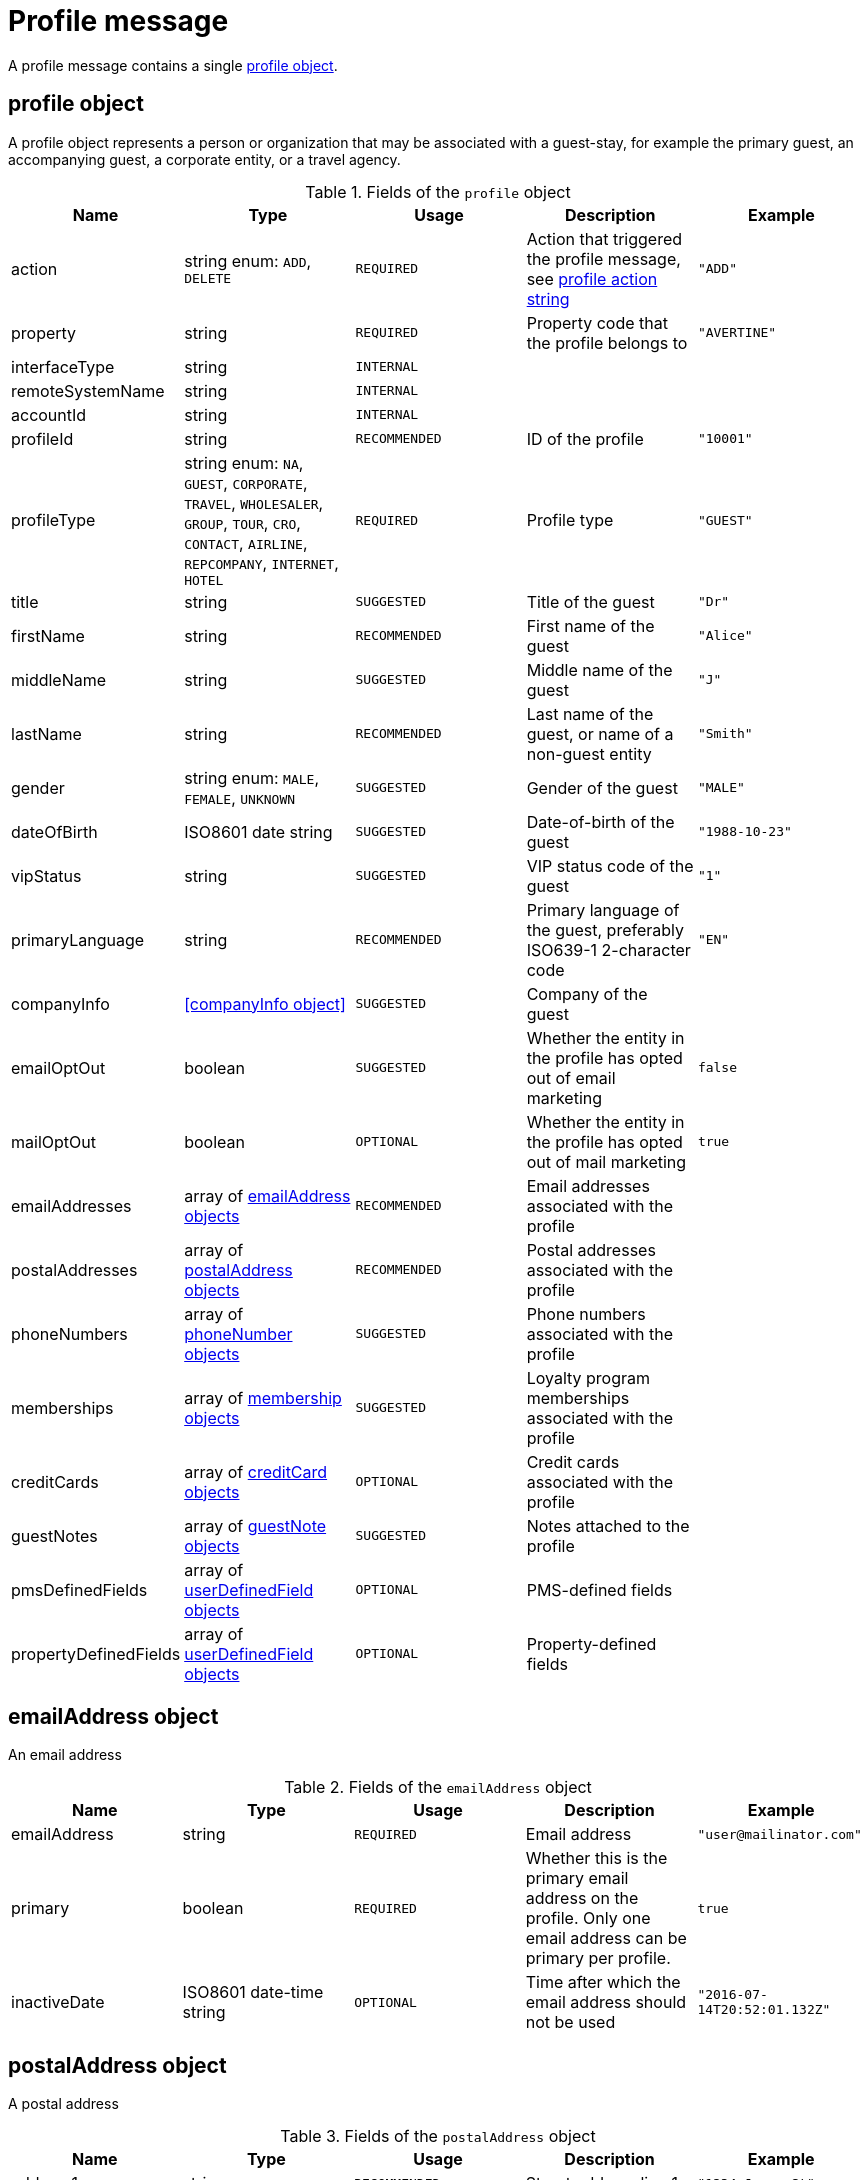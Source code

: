= Profile message

A profile message contains a single <<profile object>>.

== profile object

A profile object represents a person or organization that may be associated with a guest-stay, for example the primary guest, an accompanying guest, a corporate entity, or a travel agency.

.Fields of the `profile` object
|===
|Name |Type |Usage |Description |Example

|action
|string enum: `ADD`, `DELETE`
|`REQUIRED`
|Action that triggered the profile message, see <<profile action string>>
|`"ADD"`

|property
|string
|`REQUIRED`
|Property code that the profile belongs to
|`"AVERTINE"`

|interfaceType
|string
|`INTERNAL`
|
|

|remoteSystemName
|string
|`INTERNAL`
|
|

|accountId
|string
|`INTERNAL`
|
|

|profileId
|string
|`RECOMMENDED`
|ID of the profile
|`"10001"`

|profileType
|string enum: `NA`, `GUEST`, `CORPORATE`, `TRAVEL`, `WHOLESALER`, `GROUP`, `TOUR`, `CRO`, `CONTACT`, `AIRLINE`, `REPCOMPANY`, `INTERNET`, `HOTEL`
|`REQUIRED`
|Profile type
|`"GUEST"`

|title
|string
|`SUGGESTED`
|Title of the guest
|`"Dr"`

|firstName
|string
|`RECOMMENDED`
|First name of the guest
|`"Alice"`

|middleName
|string
|`SUGGESTED`
|Middle name of the guest
|`"J"`

|lastName
|string
|`RECOMMENDED`
|Last name of the guest, or name of a non-guest entity
|`"Smith"`

|gender
|string enum: `MALE`, `FEMALE`, `UNKNOWN`
|`SUGGESTED`
|Gender of the guest
|`"MALE"`

|dateOfBirth
|ISO8601 date string
|`SUGGESTED`
|Date-of-birth of the guest
|`"1988-10-23"`

|vipStatus
|string
|`SUGGESTED`
|VIP status code of the guest
|`"1"`

|primaryLanguage
|string
|`RECOMMENDED`
|Primary language of the guest, preferably ISO639-1 2-character code
|`"EN"`

|companyInfo
|<<companyInfo object>>
|`SUGGESTED`
|Company of the guest
|

|emailOptOut
|boolean
|`SUGGESTED`
|Whether the entity in the profile has opted out of email marketing
|`false`

|mailOptOut
|boolean
|`OPTIONAL`
|Whether the entity in the profile has opted out of mail marketing
|`true`

|emailAddresses
|array of <<emailAddress object,emailAddress objects>>
|`RECOMMENDED`
|Email addresses associated with the profile
|

|postalAddresses
|array of <<postalAddress object,postalAddress objects>>
|`RECOMMENDED`
|Postal addresses associated with the profile
|

|phoneNumbers
|array of <<phoneNumber object,phoneNumber objects>>
|`SUGGESTED`
|Phone numbers associated with the profile
|

|memberships
|array of <<membership object,membership objects>>
|`SUGGESTED`
|Loyalty program memberships associated with the profile
|

|creditCards
|array of <<creditCard object,creditCard objects>>
|`OPTIONAL`
|Credit cards associated with the profile
|

|guestNotes
|array of <<guestNote object,guestNote objects>>
|`SUGGESTED`
|Notes attached to the profile
|


|pmsDefinedFields
|array of <<userDefinedField object,userDefinedField objects>>
|`OPTIONAL`
|PMS-defined fields
|

|propertyDefinedFields
|array of <<userDefinedField object,userDefinedField objects>>
|`OPTIONAL`
|Property-defined fields
|
|===

== emailAddress object

An email address

.Fields of the `emailAddress` object
|===
|Name |Type |Usage |Description |Example

|emailAddress
|string
|`REQUIRED`
|Email address
|`"\user@mailinator.com"`

|primary
|boolean
|`REQUIRED`
|Whether this is the primary email address on the profile. Only one email address can be primary per profile.
|`true`

|inactiveDate
|ISO8601 date-time string
|`OPTIONAL`
|Time after which the email address should not be used
|`"2016-07-14T20:52:01.132Z"`
|===

== postalAddress object

A postal address

.Fields of the `postalAddress` object
|===
|Name |Type |Usage |Description |Example

|address1
|string
|`RECOMMENDED`
|Street address line 1
|`"1234 Jones St"`

|address2
|string
|`RECOMMENDED`
|Street address line 2
|`"Apt 3C"`

|city
|string
|`RECOMMENDED`
|City
|`"San Francisco"`

|state
|string
|`RECOMMENDED`
|State or province, preferably short code
|`"CA"`

|country
|string
|`RECOMMENDED`
|Country, preferably ISO3166 2-character code
|`"US"`

|zipCode
|string
|`RECOMMENDED`
|Zip or postal code
|`"94108"`

|addressType
|string enum: `HOME`, `BUSINESS`, `MAILING`, `SHIPPING`, `BILLING`, `OTHER`
|`REQUIRED`
|Address type
|`"BUSINESS"`

|primary
|boolean
|`REQUIRED`
|Whether this is the primary postal address on the profile. Only one postal address can be primary per profile.
|`true`

|inactiveDate
|ISO8601 date-time string
|`OPTIONAL`
|Time after which the postal address should not be used
|`"2016-07-14T20:52:01.132Z"`
|===

== phoneNumber object

A phone number

.Fields of the `phoneNumber` object
|===
|Name |Type |Usage |Description |Example

|phoneNumber
|string
|`REQUIRED`
|Phone number
|`"555-1234"`

|phoneNumberType
|string enum: `HOME`, `BUSINESS`, `MOBILE`, `HOMEFAX`, `BUSINESSFAX`, `PAGER`, `TELEX`, `TTY`, `OTHER`
|`REQUIRED`
|Phone number type
|`"HOME"`

|primary
|boolean
|`REQUIRED`
|Whether this is the primary phone number on the profile. Only one phone number can be primary per profile.
|`true`

|inactiveDate
|ISO8601 date-time string
|`OPTIONAL`
|Time after which the phone number should not be used
|`"2016-07-14T20:52:01.132Z"`
|===

== membership object

A loyalty program or other program membership

.Fields of the `membership` object
|===
|Name |Type |Usage |Description |Example

|loyaltyNumber
|string
|`REQUIRED`
|Membership ID
|`"12345"`

|programCode
|string
|`SUGGESTED`
|Code of the membership program
|`"APG"`

|levelCode
|string
|`OPTIONAL`
|Membership level code
|`"PLATINUM"`

|expireDate
|ISO8601 date string
|`OPTIONAL`
|Membership expiration date
|`"2019-10-31"`
|===

== creditCard object

A credit card

.Fields of the `creditCard` object
|===
|Name |Type |Usage |Description |Example

|creditCardLast4
|string
|`OPTIONAL`
|Last 4 digits of the credit card number
|`"1234"`

|creditCardExpirationDate
|ISO8601 date string
|`OPTIONAL`
|Credit card expiration date
|`"2020-12-31"`

|creditCardType
|string
|`OPTIONAL`
|Credit card type
|`"MC"`

|primary
|boolean
|`REQUIRED`
|Whether this is the primary credit card on the profile. Only one credit card can be primary per profile.
|`true`
|===

== profile action string

Typically, transmission of a profile message is triggered by a profile-related action being performed on the sending system. The action being performed by the sending system is mapped to the possible values of the *action* field in the <<profile object>>. The following table lists some actions that should trigger a profile message, and the corresponding *action* field value.

.profile actions
|===
|Description |action

|Created a new profile
|`ADD`

|Updated an existing profile
|`ADD`

|Profile attached to a guest-stay
|`ADD`

|Deleted an existing profile
|`DELETE`
|===
